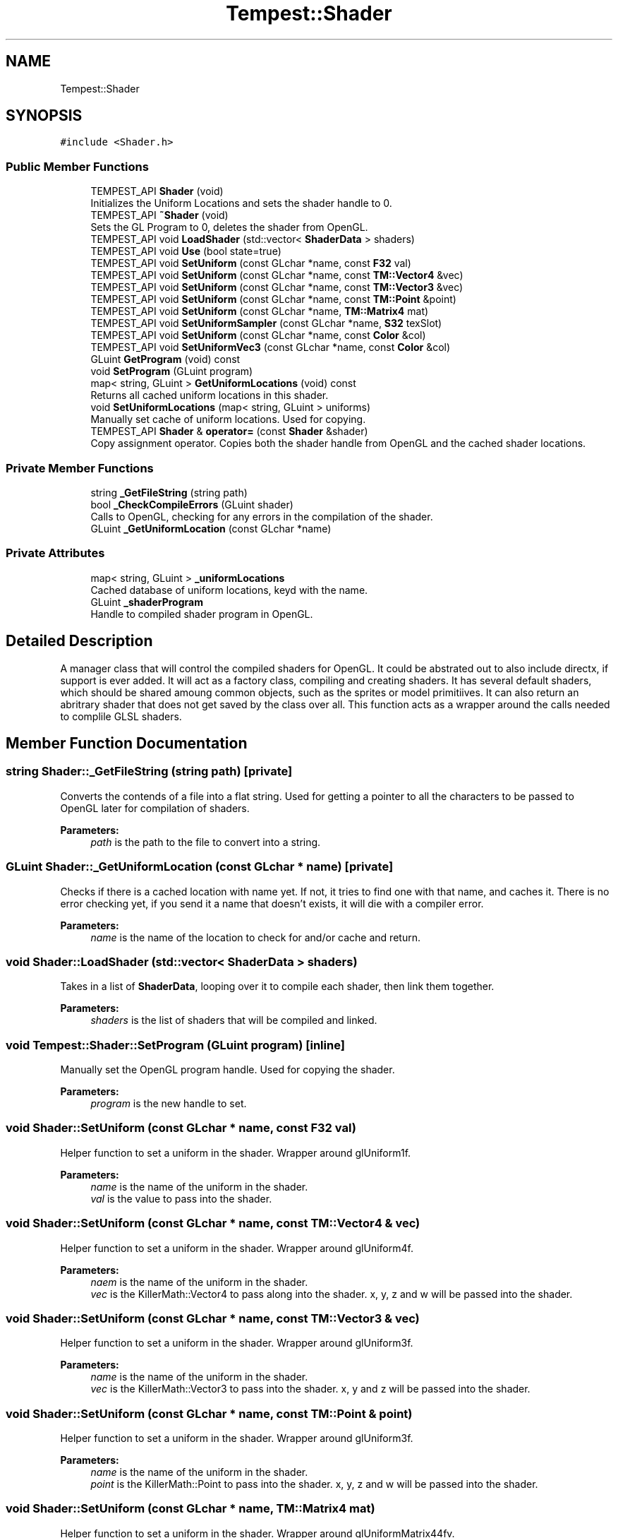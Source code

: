 .TH "Tempest::Shader" 3 "Wed Jan 8 2020" "Tempest" \" -*- nroff -*-
.ad l
.nh
.SH NAME
Tempest::Shader
.SH SYNOPSIS
.br
.PP
.PP
\fC#include <Shader\&.h>\fP
.SS "Public Member Functions"

.in +1c
.ti -1c
.RI "TEMPEST_API \fBShader\fP (void)"
.br
.RI "Initializes the Uniform Locations and sets the shader handle to 0\&. "
.ti -1c
.RI "TEMPEST_API \fB~Shader\fP (void)"
.br
.RI "Sets the GL Program to 0, deletes the shader from OpenGL\&. "
.ti -1c
.RI "TEMPEST_API void \fBLoadShader\fP (std::vector< \fBShaderData\fP > shaders)"
.br
.ti -1c
.RI "TEMPEST_API void \fBUse\fP (bool state=true)"
.br
.ti -1c
.RI "TEMPEST_API void \fBSetUniform\fP (const GLchar *name, const \fBF32\fP val)"
.br
.ti -1c
.RI "TEMPEST_API void \fBSetUniform\fP (const GLchar *name, const \fBTM::Vector4\fP &vec)"
.br
.ti -1c
.RI "TEMPEST_API void \fBSetUniform\fP (const GLchar *name, const \fBTM::Vector3\fP &vec)"
.br
.ti -1c
.RI "TEMPEST_API void \fBSetUniform\fP (const GLchar *name, const \fBTM::Point\fP &point)"
.br
.ti -1c
.RI "TEMPEST_API void \fBSetUniform\fP (const GLchar *name, \fBTM::Matrix4\fP mat)"
.br
.ti -1c
.RI "TEMPEST_API void \fBSetUniformSampler\fP (const GLchar *name, \fBS32\fP texSlot)"
.br
.ti -1c
.RI "TEMPEST_API void \fBSetUniform\fP (const GLchar *name, const \fBColor\fP &col)"
.br
.ti -1c
.RI "TEMPEST_API void \fBSetUniformVec3\fP (const GLchar *name, const \fBColor\fP &col)"
.br
.ti -1c
.RI "GLuint \fBGetProgram\fP (void) const"
.br
.ti -1c
.RI "void \fBSetProgram\fP (GLuint program)"
.br
.ti -1c
.RI "map< string, GLuint > \fBGetUniformLocations\fP (void) const"
.br
.RI "Returns all cached uniform locations in this shader\&. "
.ti -1c
.RI "void \fBSetUniformLocations\fP (map< string, GLuint > uniforms)"
.br
.RI "Manually set cache of uniform locations\&. Used for copying\&. "
.ti -1c
.RI "TEMPEST_API \fBShader\fP & \fBoperator=\fP (const \fBShader\fP &shader)"
.br
.RI "Copy assignment operator\&. Copies both the shader handle from OpenGL and the cached shader locations\&. "
.in -1c
.SS "Private Member Functions"

.in +1c
.ti -1c
.RI "string \fB_GetFileString\fP (string path)"
.br
.ti -1c
.RI "bool \fB_CheckCompileErrors\fP (GLuint shader)"
.br
.RI "Calls to OpenGL, checking for any errors in the compilation of the shader\&. "
.ti -1c
.RI "GLuint \fB_GetUniformLocation\fP (const GLchar *name)"
.br
.in -1c
.SS "Private Attributes"

.in +1c
.ti -1c
.RI "map< string, GLuint > \fB_uniformLocations\fP"
.br
.RI "Cached database of uniform locations, keyd with the name\&. "
.ti -1c
.RI "GLuint \fB_shaderProgram\fP"
.br
.RI "Handle to compiled shader program in OpenGL\&. "
.in -1c
.SH "Detailed Description"
.PP 
A manager class that will control the compiled shaders for OpenGL\&. It could be abstrated out to also include directx, if support is ever added\&. It will act as a factory class, compiling and creating shaders\&. It has several default shaders, which should be shared amoung common objects, such as the sprites or model primitiives\&. It can also return an abritrary shader that does not get saved by the class over all\&. This function acts as a wrapper around the calls needed to complile GLSL shaders\&. 
.SH "Member Function Documentation"
.PP 
.SS "string Shader::_GetFileString (string path)\fC [private]\fP"
Converts the contends of a file into a flat string\&. Used for getting a pointer to all the characters to be passed to OpenGL later for compilation of shaders\&. 
.PP
\fBParameters:\fP
.RS 4
\fIpath\fP is the path to the file to convert into a string\&. 
.RE
.PP

.SS "GLuint Shader::_GetUniformLocation (const GLchar * name)\fC [private]\fP"
Checks if there is a cached location with name yet\&. If not, it tries to find one with that name, and caches it\&. There is no error checking yet, if you send it a name that doesn't exists, it will die with a compiler error\&. 
.PP
\fBParameters:\fP
.RS 4
\fIname\fP is the name of the location to check for and/or cache and return\&. 
.RE
.PP

.SS "void Shader::LoadShader (std::vector< \fBShaderData\fP > shaders)"
Takes in a list of \fBShaderData\fP, looping over it to compile each shader, then link them together\&. 
.PP
\fBParameters:\fP
.RS 4
\fIshaders\fP is the list of shaders that will be compiled and linked\&. 
.RE
.PP

.SS "void Tempest::Shader::SetProgram (GLuint program)\fC [inline]\fP"
Manually set the OpenGL program handle\&. Used for copying the shader\&. 
.PP
\fBParameters:\fP
.RS 4
\fIprogram\fP is the new handle to set\&. 
.RE
.PP

.SS "void Shader::SetUniform (const GLchar * name, const \fBF32\fP val)"
Helper function to set a uniform in the shader\&. Wrapper around glUniform1f\&. 
.PP
\fBParameters:\fP
.RS 4
\fIname\fP is the name of the uniform in the shader\&. 
.br
\fIval\fP is the value to pass into the shader\&. 
.RE
.PP

.SS "void Shader::SetUniform (const GLchar * name, const \fBTM::Vector4\fP & vec)"
Helper function to set a uniform in the shader\&. Wrapper around glUniform4f\&. 
.PP
\fBParameters:\fP
.RS 4
\fInaem\fP is the name of the uniform in the shader\&. 
.br
\fIvec\fP is the KillerMath::Vector4 to pass along into the shader\&. x, y, z and w will be passed into the shader\&. 
.RE
.PP

.SS "void Shader::SetUniform (const GLchar * name, const \fBTM::Vector3\fP & vec)"
Helper function to set a uniform in the shader\&. Wrapper around glUniform3f\&. 
.PP
\fBParameters:\fP
.RS 4
\fIname\fP is the name of the uniform in the shader\&. 
.br
\fIvec\fP is the KillerMath::Vector3 to pass into the shader\&. x, y and z will be passed into the shader\&. 
.RE
.PP

.SS "void Shader::SetUniform (const GLchar * name, const \fBTM::Point\fP & point)"
Helper function to set a uniform in the shader\&. Wrapper around glUniform3f\&. 
.PP
\fBParameters:\fP
.RS 4
\fIname\fP is the name of the uniform in the shader\&. 
.br
\fIpoint\fP is the KillerMath::Point to pass into the shader\&. x, y, z and w will be passed into the shader\&. 
.RE
.PP

.SS "void Shader::SetUniform (const GLchar * name, \fBTM::Matrix4\fP mat)"
Helper function to set a uniform in the shader\&. Wrapper around glUniformMatrix44fv\&. 
.PP
\fBParameters:\fP
.RS 4
\fIname\fP is the name of the uniform in the shader\&. 
.br
\fImat\fP is the \fBKillerMath::Matrix4\fP to pass into the shader\&. All 16 values will be passed in\&. 
.RE
.PP

.SS "void Shader::SetUniform (const GLchar * name, const \fBColor\fP & col)"
Helper function to set a uniform in the shader\&. Wrapper around glUniform4f\&. Sets the r,g,b and a\&. 
.PP
\fBParameters:\fP
.RS 4
\fIname\fP is the name of the uniform in the shader\&. 
.br
\fIcol\fP is the \fBColor\fP to set in the shader\&. 
.RE
.PP

.SS "void Shader::SetUniformSampler (const GLchar * name, \fBS32\fP texSlot)"
Helper function to set a uniform in the shader\&. This is used to activate more than one texture in the shader\&. The default is to set all textures to slot 0, this allows for multiple slots to be set\&. Wrapper around glActiveTexture and glUniform1i\&. 
.PP
\fBParameters:\fP
.RS 4
\fIname\fP is the name of the uniform in the shader\&. 
.br
\fItexSlot\fP is the index \fBTexture\fP slot to activate\&. 
.RE
.PP

.SS "void Shader::SetUniformVec3 (const GLchar * name, const \fBColor\fP & col)"
Helper function to set a uniform in the shader\&. Wrapper around glUniform3f\&. Sets the r, g, and b\&. 
.PP
\fBParameters:\fP
.RS 4
\fIname\fP is the name of the uniform in the shader\&. 
.br
\fIcol\fP is the \fBColor\fP to set in the shader\&. 
.RE
.PP

.SS "void Shader::Use (bool state = \fCtrue\fP)"
Wrapper aroudn glUseProgram\&. Sets this shader to be active in OpenGL for rendering\&. 
.PP
\fBParameters:\fP
.RS 4
\fIstate\fP is an optional flag\&. True = set to active, false = set inactive, this is done by calling glUseProgram(0)\&. 
.RE
.PP


.SH "Author"
.PP 
Generated automatically by Doxygen for Tempest from the source code\&.
